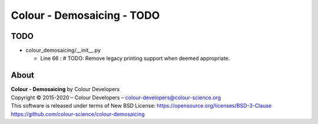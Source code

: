 Colour - Demosaicing - TODO
===========================

TODO
----

-   colour_demosaicing/__init__.py

    -   Line 66 : # TODO: Remove legacy printing support when deemed appropriate.

About
-----

| **Colour - Demosaicing** by Colour Developers
| Copyright © 2015-2020 – Colour Developers – `colour-developers@colour-science.org <colour-developers@colour-science.org>`_
| This software is released under terms of New BSD License: https://opensource.org/licenses/BSD-3-Clause
| `https://github.com/colour-science/colour-demosaicing <https://github.com/colour-science/colour-demosaicing>`_
